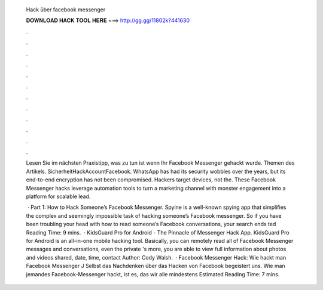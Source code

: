  Hack über facebook messenger
  
  
  
  𝐃𝐎𝐖𝐍𝐋𝐎𝐀𝐃 𝐇𝐀𝐂𝐊 𝐓𝐎𝐎𝐋 𝐇𝐄𝐑𝐄 ===> http://gg.gg/11802k?441630
  
  
  
  .
  
  
  
  .
  
  
  
  .
  
  
  
  .
  
  
  
  .
  
  
  
  .
  
  
  
  .
  
  
  
  .
  
  
  
  .
  
  
  
  .
  
  
  
  .
  
  
  
  .
  
  Lesen Sie im nächsten Praxistipp, was zu tun ist wenn Ihr Facebook Messenger gehackt wurde. Themen des Artikels. SicherheitHackAccountFacebook. WhatsApp has had its security wobbles over the years, but its end-to-end encryption has not been compromised. Hackers target devices, not the. These Facebook Messenger hacks leverage automation tools to turn a marketing channel with monster engagement into a platform for scalable lead.
  
   · Part 1: How to Hack Someone’s Facebook Messenger. Spyine is a well-known spying app that simplifies the complex and seemingly impossible task of hacking someone’s Facebook messenger. So if you have been troubling your head with how to read someone’s Facebook conversations, your search ends ted Reading Time: 9 mins.  · KidsGuard Pro for Android - The Pinnacle of Messenger Hack App. KidsGuard Pro for Android is an all-in-one mobile hacking tool. Basically, you can remotely read all of Facebook Messenger messages and conversations, even the private 's more, you are able to view full information about photos and videos shared, date, time, contact Author: Cody Walsh.  · Facebook Messenger Hack: Wie hackt man Facebook Messenger J Selbst das Nachdenken über das Hacken von Facebook begeistert uns. Wie man jemandes Facebook-Messenger hackt, ist es, das wir alle mindestens Estimated Reading Time: 7 mins.
